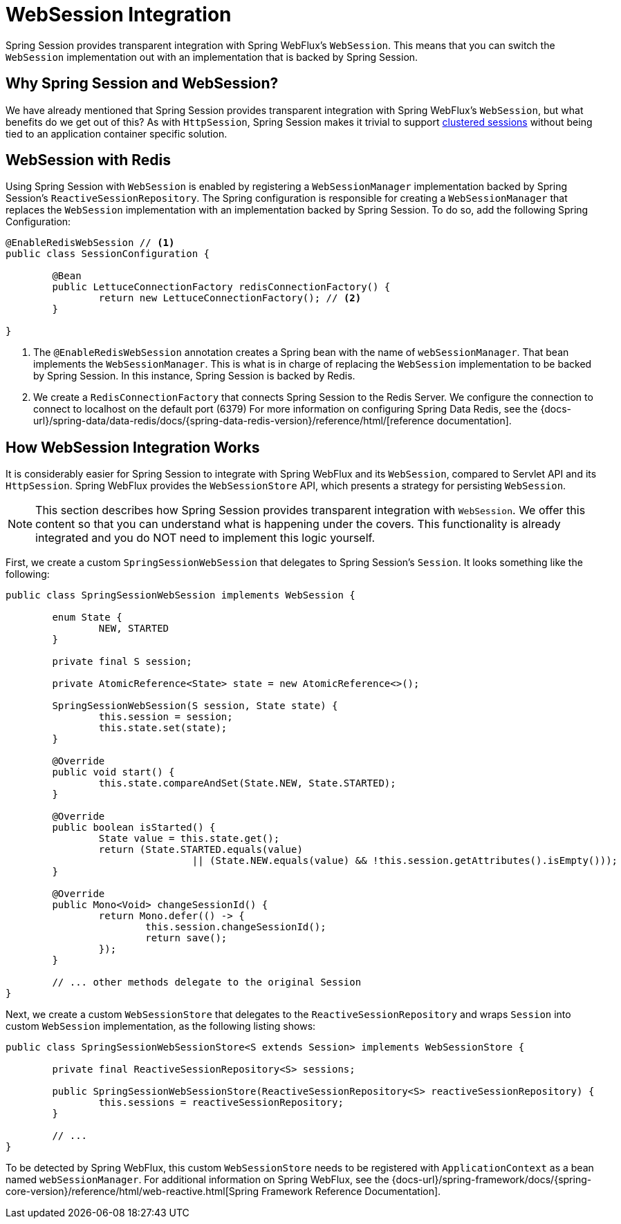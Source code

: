 
[[websession]]
= WebSession Integration

Spring Session provides transparent integration with Spring WebFlux's `WebSession`.
This means that you can switch the `WebSession` implementation out with an implementation that is backed by Spring Session.

[[websession-why]]
== Why Spring Session and WebSession?

We have already mentioned that Spring Session provides transparent integration with Spring WebFlux's `WebSession`, but what benefits do we get out of this?
As with `HttpSession`, Spring Session makes it trivial to support <<websession-redis,clustered sessions>> without being tied to an application container specific solution.

[[websession-redis]]
== WebSession with Redis

Using Spring Session with `WebSession` is enabled by registering a `WebSessionManager` implementation backed by Spring Session's `ReactiveSessionRepository`.
The Spring configuration is responsible for creating a `WebSessionManager` that replaces the `WebSession` implementation with an implementation backed by Spring Session.
To do so, add the following Spring Configuration:

====
[source, java]
----
@EnableRedisWebSession // <1>
public class SessionConfiguration {

	@Bean
	public LettuceConnectionFactory redisConnectionFactory() {
		return new LettuceConnectionFactory(); // <2>
	}

}
----

<1> The `@EnableRedisWebSession` annotation creates a Spring bean with the name of `webSessionManager`. That bean implements the `WebSessionManager`.
This is what is in charge of replacing the `WebSession` implementation to be backed by Spring Session.
In this instance, Spring Session is backed by Redis.
<2> We create a `RedisConnectionFactory` that connects Spring Session to the Redis Server.
We configure the connection to connect to localhost on the default port (6379)
For more information on configuring Spring Data Redis, see the {docs-url}/spring-data/data-redis/docs/{spring-data-redis-version}/reference/html/[reference documentation].
====

[[websession-how]]
== How WebSession Integration Works

It is considerably easier for Spring Session to integrate with Spring WebFlux and its `WebSession`, compared to Servlet API and its `HttpSession`.
Spring WebFlux provides the `WebSessionStore` API, which presents a strategy for persisting `WebSession`.

NOTE: This section describes how Spring Session provides transparent integration with `WebSession`. We offer this content so that you can understand what is happening under the covers. This functionality is already integrated and you do NOT need to implement this logic yourself.

First, we create a custom `SpringSessionWebSession` that delegates to Spring Session's `Session`.
It looks something like the following:

====
[source, java]
----
public class SpringSessionWebSession implements WebSession {

	enum State {
		NEW, STARTED
	}

	private final S session;

	private AtomicReference<State> state = new AtomicReference<>();

	SpringSessionWebSession(S session, State state) {
		this.session = session;
		this.state.set(state);
	}

	@Override
	public void start() {
		this.state.compareAndSet(State.NEW, State.STARTED);
	}

	@Override
	public boolean isStarted() {
		State value = this.state.get();
		return (State.STARTED.equals(value)
				|| (State.NEW.equals(value) && !this.session.getAttributes().isEmpty()));
	}

	@Override
	public Mono<Void> changeSessionId() {
		return Mono.defer(() -> {
			this.session.changeSessionId();
			return save();
		});
	}

	// ... other methods delegate to the original Session
}
----
====

Next, we create a custom `WebSessionStore` that delegates to the `ReactiveSessionRepository` and wraps `Session` into custom `WebSession` implementation, as the following listing shows:

====
[source, java]
----
public class SpringSessionWebSessionStore<S extends Session> implements WebSessionStore {

	private final ReactiveSessionRepository<S> sessions;

	public SpringSessionWebSessionStore(ReactiveSessionRepository<S> reactiveSessionRepository) {
		this.sessions = reactiveSessionRepository;
	}

	// ...
}
----
====

To be detected by Spring WebFlux, this custom `WebSessionStore` needs to be registered with `ApplicationContext` as a bean named `webSessionManager`.
For additional information on Spring WebFlux, see the {docs-url}/spring-framework/docs/{spring-core-version}/reference/html/web-reactive.html[Spring Framework Reference Documentation].
